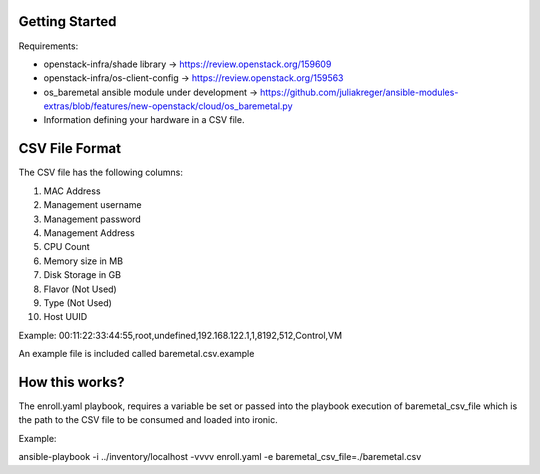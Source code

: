 Getting Started
===============

Requirements:

- openstack-infra/shade library -> https://review.openstack.org/159609
- openstack-infra/os-client-config -> https://review.openstack.org/159563
- os_baremetal ansible module under development -> https://github.com/juliakreger/ansible-modules-extras/blob/features/new-openstack/cloud/os_baremetal.py
- Information defining your hardware in a CSV file.

CSV File Format
===============

The CSV file has the following columns:

1. MAC Address
2. Management username
3. Management password
4. Management Address
5. CPU Count
6. Memory size in MB
7. Disk Storage in GB
8. Flavor (Not Used)
9. Type (Not Used)
10. Host UUID

Example:
00:11:22:33:44:55,root,undefined,192.168.122.1,1,8192,512,Control,VM

An example file is included called baremetal.csv.example

How this works?
===============

The enroll.yaml playbook, requires a variable be set or passed into the playbook execution of baremetal_csv_file which is the path to the CSV file to be consumed and loaded into ironic.

Example:

ansible-playbook -i ../inventory/localhost -vvvv enroll.yaml -e baremetal_csv_file=./baremetal.csv
